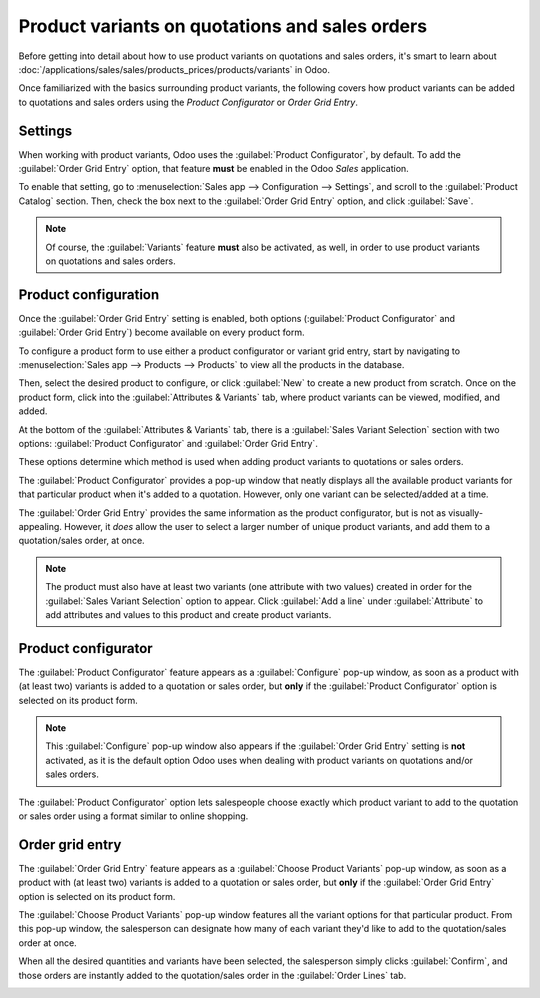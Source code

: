 ===============================================
Product variants on quotations and sales orders
===============================================

Before getting into detail about how to use product variants on quotations and sales orders, it's
smart to learn about :doc:`/applications/sales/sales/products_prices/products/variants` in Odoo.

Once familiarized with the basics surrounding product variants, the following covers how product
variants can be added to quotations and sales orders using the *Product Configurator* or *Order Grid
Entry*.

Settings
========

When working with product variants, Odoo uses the :guilabel:`Product Configurator`, by default. To
add the :guilabel:`Order Grid Entry` option, that feature **must** be enabled in the Odoo *Sales*
application.

To enable that setting, go to :menuselection:`Sales app --> Configuration --> Settings`, and scroll
to the :guilabel:`Product Catalog` section. Then, check the box next to the :guilabel:`Order Grid
Entry` option, and click :guilabel:`Save`.

.. image:: orders_and_variants/order-grid-entry-setting.png
   :align: center
   :alt: The variant grid entry setting in the Odoo Sales application

.. note::
   Of course, the :guilabel:`Variants` feature **must** also be activated, as well, in order to use
   product variants on quotations and sales orders.

Product configuration
=====================

Once the :guilabel:`Order Grid Entry` setting is enabled, both options (:guilabel:`Product
Configurator` and :guilabel:`Order Grid Entry`) become available on every product form.

To configure a product form to use either a product configurator or variant grid entry, start by
navigating to :menuselection:`Sales app --> Products --> Products` to view all the products in the
database.

Then, select the desired product to configure, or click :guilabel:`New` to create a new product from
scratch. Once on the product form, click into the :guilabel:`Attributes & Variants` tab, where
product variants can be viewed, modified, and added.

At the bottom of the :guilabel:`Attributes & Variants` tab, there is a :guilabel:`Sales Variant
Selection` section with two options: :guilabel:`Product Configurator` and :guilabel:`Order Grid
Entry`.

.. image:: orders_and_variants/attributes-variants-tab-selection-options.png
   :align: center
   :alt: Sales variant selection options on the attributes and variants tab on product form.

These options determine which method is used when adding product variants to quotations or sales
orders.

The :guilabel:`Product Configurator` provides a pop-up window that neatly displays all the available
product variants for that particular product when it's added to a quotation. However, only one
variant can be selected/added at a time.

The :guilabel:`Order Grid Entry` provides the same information as the product configurator, but is
not as visually-appealing. However, it *does* allow the user to select a larger number of unique
product variants, and add them to a quotation/sales order, at once.

.. note::
   The product must also have at least two variants (one attribute with two values) created in order
   for the :guilabel:`Sales Variant Selection` option to appear. Click :guilabel:`Add a line` under
   :guilabel:`Attribute` to add attributes and values to this product and create product variants.

Product configurator
====================

The :guilabel:`Product Configurator` feature appears as a :guilabel:`Configure` pop-up window, as
soon as a product with (at least two) variants is added to a quotation or sales order, but **only**
if the :guilabel:`Product Configurator` option is selected on its product form.

.. image:: orders_and_variants/product-configurator-window.png
   :align: center
   :alt: The product configurator pop-up window that appears on a quotation or sales order.

.. note::
   This :guilabel:`Configure` pop-up window also appears if the :guilabel:`Order Grid Entry` setting
   is **not** activated, as it is the default option Odoo uses when dealing with product variants on
   quotations and/or sales orders.

The :guilabel:`Product Configurator` option lets salespeople choose exactly which product variant to
add to the quotation or sales order using a format similar to online shopping.

Order grid entry
================

The :guilabel:`Order Grid Entry` feature appears as a :guilabel:`Choose Product Variants` pop-up
window, as soon as a product with (at least two) variants is added to a quotation or sales order,
but **only** if the :guilabel:`Order Grid Entry` option is selected on its product form.

.. image:: orders_and_variants/choose-product-variants-popup.png
   :align: center
   :alt: The choose product variants pop-up window that appears on a quotation in Odoo.

The :guilabel:`Choose Product Variants` pop-up window features all the variant options for that
particular product. From this pop-up window, the salesperson can designate how many of each variant
they'd like to add to the quotation/sales order at once.

When all the desired quantities and variants have been selected, the salesperson simply clicks
:guilabel:`Confirm`, and those orders are instantly added to the quotation/sales order in the
:guilabel:`Order Lines` tab.

.. image:: orders_and_variants/order-grid-entry-order-lines-tab.png
   :align: center
   :alt: Populated order lines tab after order grid entry has been chosen to select products.

.. seealso::
   - :doc:`/applications/sales/sales/products_prices/products/variants`
